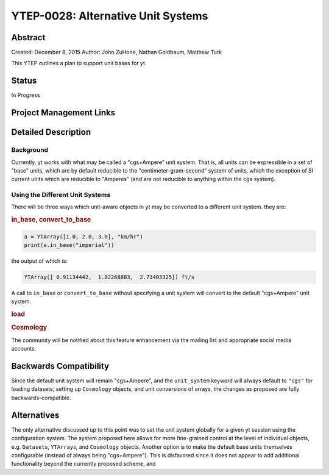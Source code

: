 YTEP-0028: Alternative Unit Systems
===================================

Abstract
--------

Created: December 8, 2015
Author: John ZuHone, Nathan Goldbaum, Matthew Turk

This YTEP outlines a plan to support unit bases for yt. 

Status
------

In Progress

Project Management Links
------------------------


Detailed Description
--------------------

Background
++++++++++

Currently, yt works with what may be called a "cgs+Ampere" unit system. That is, 
all units can be expressible in a set of "base" units, which are by default 
reducible to the "centimeter-gram-second" system of units, which the exception of
SI current units which are reducible to "Amperes" (and are not reducible to anything
within the cgs system). 


Using the Different Unit Systems
++++++++++++++++++++++++++++++++

There will be three ways which unit-aware objects in yt may be converted to a 
different unit system. they are:

.. rubric:: in_base, convert_to_base

.. code-block:: python

    a = YTArray([1.0, 2.0, 3.0], "km/hr")
    print(a.in_base("imperial"))

the output of which is: 

.. code-block:: pycon

    YTArray([ 0.91134442,  1.82268883,  2.73403325]) ft/s
    
A call to ``in_base`` or ``convert_to_base`` without specifying a unit system will
convert to the default "cgs+Ampere" unit system. 

.. rubric:: load

.. rubric:: Cosmology

The community will be notified about this feature enhancement via the mailing list 
and appropriate social media accounts. 

Backwards Compatibility
-----------------------

Since the default unit system will remain "cgs+Ampere", and the ``unit_system``
keyword will always default to ``"cgs"`` for loading datasets, setting up 
``Cosmology`` objects, and unit conversions of arrays, the changes as proposed
are fully backwards-compatible. 

Alternatives
------------

The only alternative discussed up to this point was to set the unit system
globally for a given yt session using the configuration system. The system proposed
here allows for more fine-grained control at the level of individual objects, e.g.
``Dataset``\s, ``YTArray``\s, and ``Cosmology`` objects. Another option is
to make the default base units themselves configurable (instead of always being 
"cgs+Ampere"). This is disfavored since it does not appear to add additional
functionality beyond the currently proposed scheme, and 